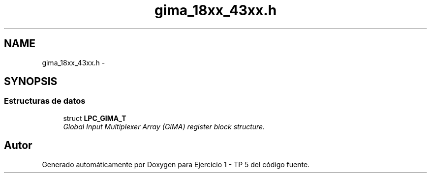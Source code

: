 .TH "gima_18xx_43xx.h" 3 "Viernes, 14 de Septiembre de 2018" "Ejercicio 1 - TP 5" \" -*- nroff -*-
.ad l
.nh
.SH NAME
gima_18xx_43xx.h \- 
.SH SYNOPSIS
.br
.PP
.SS "Estructuras de datos"

.in +1c
.ti -1c
.RI "struct \fBLPC_GIMA_T\fP"
.br
.RI "\fIGlobal Input Multiplexer Array (GIMA) register block structure\&. \fP"
.in -1c
.SH "Autor"
.PP 
Generado automáticamente por Doxygen para Ejercicio 1 - TP 5 del código fuente\&.
